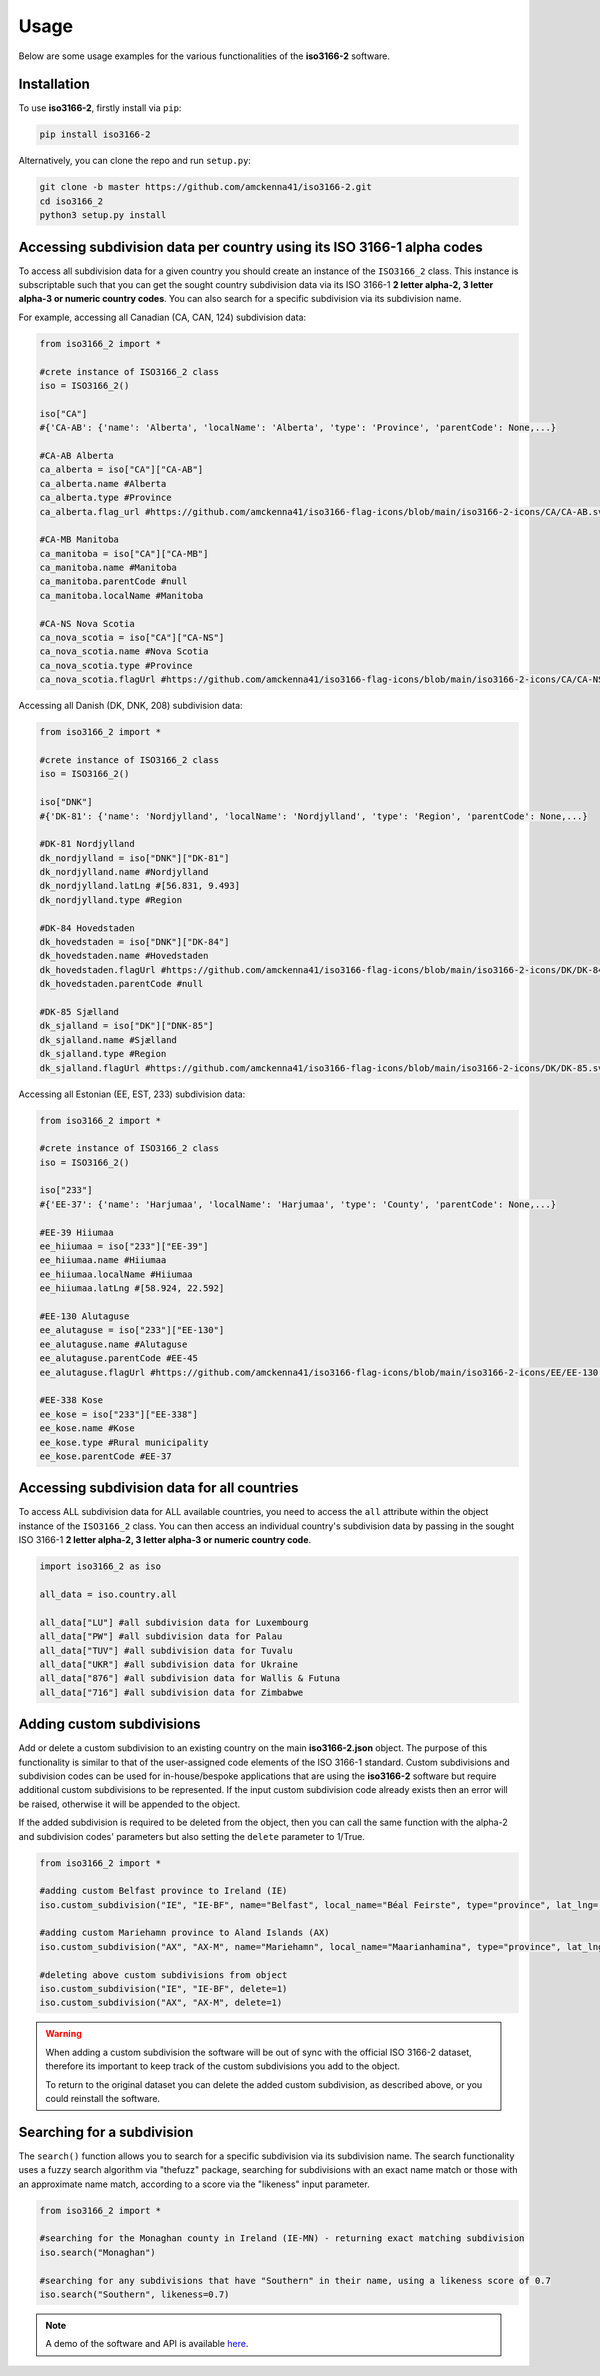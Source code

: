 Usage
=====

Below are some usage examples for the various functionalities of the **iso3166-2** software.

.. _installation:

Installation
------------

To use **iso3166-2**, firstly install via ``pip``:

.. code-block:: console

   pip install iso3166-2

Alternatively, you can clone the repo and run ``setup.py``:

.. code-block:: console

   git clone -b master https://github.com/amckenna41/iso3166-2.git
   cd iso3166_2
   python3 setup.py install

Accessing subdivision data per country using its ISO 3166-1 alpha codes
-----------------------------------------------------------------------
To access all subdivision data for a given country you should create an instance of the ``ISO3166_2`` class. This instance is subscriptable such that you can get 
the sought country subdivision data via its ISO 3166-1 **2 letter alpha-2, 3 letter alpha-3 or numeric country codes**. You can also search for a specific subdivision
via its subdivision name.

For example, accessing all Canadian (CA, CAN, 124) subdivision data:

.. code-block:: python

   from iso3166_2 import *
   
   #crete instance of ISO3166_2 class
   iso = ISO3166_2()

   iso["CA"] 
   #{'CA-AB': {'name': 'Alberta', 'localName': 'Alberta', 'type': 'Province', 'parentCode': None,...}

   #CA-AB Alberta
   ca_alberta = iso["CA"]["CA-AB"]
   ca_alberta.name #Alberta
   ca_alberta.type #Province
   ca_alberta.flag_url #https://github.com/amckenna41/iso3166-flag-icons/blob/main/iso3166-2-icons/CA/CA-AB.svg

   #CA-MB Manitoba
   ca_manitoba = iso["CA"]["CA-MB"]
   ca_manitoba.name #Manitoba
   ca_manitoba.parentCode #null
   ca_manitoba.localName #Manitoba

   #CA-NS Nova Scotia
   ca_nova_scotia = iso["CA"]["CA-NS"]
   ca_nova_scotia.name #Nova Scotia
   ca_nova_scotia.type #Province
   ca_nova_scotia.flagUrl #https://github.com/amckenna41/iso3166-flag-icons/blob/main/iso3166-2-icons/CA/CA-NS.svg

Accessing all Danish (DK, DNK, 208) subdivision data:

.. code-block:: python

   from iso3166_2 import *
   
   #crete instance of ISO3166_2 class
   iso = ISO3166_2()

   iso["DNK"] 
   #{'DK-81': {'name': 'Nordjylland', 'localName': 'Nordjylland', 'type': 'Region', 'parentCode': None,...}

   #DK-81 Nordjylland
   dk_nordjylland = iso["DNK"]["DK-81"]
   dk_nordjylland.name #Nordjylland
   dk_nordjylland.latLng #[56.831, 9.493]
   dk_nordjylland.type #Region

   #DK-84 Hovedstaden
   dk_hovedstaden = iso["DNK"]["DK-84"]
   dk_hovedstaden.name #Hovedstaden
   dk_hovedstaden.flagUrl #https://github.com/amckenna41/iso3166-flag-icons/blob/main/iso3166-2-icons/DK/DK-84.svg
   dk_hovedstaden.parentCode #null

   #DK-85 Sjælland
   dk_sjalland = iso["DK"]["DNK-85"]
   dk_sjalland.name #Sjælland
   dk_sjalland.type #Region
   dk_sjalland.flagUrl #https://github.com/amckenna41/iso3166-flag-icons/blob/main/iso3166-2-icons/DK/DK-85.svg

Accessing all Estonian (EE, EST, 233) subdivision data:

.. code-block:: python

   from iso3166_2 import *
   
   #crete instance of ISO3166_2 class
   iso = ISO3166_2()

   iso["233"]
   #{'EE-37': {'name': 'Harjumaa', 'localName': 'Harjumaa', 'type': 'County', 'parentCode': None,...}

   #EE-39 Hiiumaa
   ee_hiiumaa = iso["233"]["EE-39"]
   ee_hiiumaa.name #Hiiumaa
   ee_hiiumaa.localName #Hiiumaa
   ee_hiiumaa.latLng #[58.924, 22.592]

   #EE-130 Alutaguse
   ee_alutaguse = iso["233"]["EE-130"]
   ee_alutaguse.name #Alutaguse
   ee_alutaguse.parentCode #EE-45
   ee_alutaguse.flagUrl #https://github.com/amckenna41/iso3166-flag-icons/blob/main/iso3166-2-icons/EE/EE-130.svg

   #EE-338 Kose
   ee_kose = iso["233"]["EE-338"]
   ee_kose.name #Kose
   ee_kose.type #Rural municipality
   ee_kose.parentCode #EE-37

Accessing subdivision data for all countries
--------------------------------------------

To access ALL subdivision data for ALL available countries, you need to access the ``all`` attribute within the object instance of the ``ISO3166_2`` class. 
You can then access an individual country's subdivision data by passing in the sought ISO 3166-1 **2 letter alpha-2, 3 letter alpha-3 or numeric country code**.

.. code-block:: python

   import iso3166_2 as iso

   all_data = iso.country.all

   all_data["LU"] #all subdivision data for Luxembourg
   all_data["PW"] #all subdivision data for Palau
   all_data["TUV"] #all subdivision data for Tuvalu
   all_data["UKR"] #all subdivision data for Ukraine
   all_data["876"] #all subdivision data for Wallis & Futuna
   all_data["716"] #all subdivision data for Zimbabwe

Adding custom subdivisions
--------------------------

Add or delete a custom subdivision to an existing country on the main **iso3166-2.json** object. The purpose of this functionality is similar to 
that of the user-assigned code elements of the ISO 3166-1 standard. Custom subdivisions and subdivision codes can be used for in-house/bespoke 
applications that are using the **iso3166-2** software but require additional custom subdivisions to be represented. If the input custom subdivision 
code already exists then an error will be raised, otherwise it will be appended to the object.

If the added subdivision is required to be deleted from the object, then you can call the same function with the alpha-2 and subdivision codes' 
parameters but also setting the ``delete`` parameter to 1/True. 

.. code-block:: python

   from iso3166_2 import *

   #adding custom Belfast province to Ireland (IE)
   iso.custom_subdivision("IE", "IE-BF", name="Belfast", local_name="Béal Feirste", type="province", lat_lng=[54.596, -5.931], parent_code=None, flag_url=None)

   #adding custom Mariehamn province to Aland Islands (AX)
   iso.custom_subdivision("AX", "AX-M", name="Mariehamn", local_name="Maarianhamina", type="province", lat_lng=[60.0969, 19.934], parent_code=None, flag_url=None)

   #deleting above custom subdivisions from object
   iso.custom_subdivision("IE", "IE-BF", delete=1)
   iso.custom_subdivision("AX", "AX-M", delete=1)

.. warning::
    When adding a custom subdivision the software will be out of sync with the official ISO 3166-2 dataset, therefore its important to keep track
    of the custom subdivisions you add to the object. 
    
    To return to the original dataset you can delete the added custom subdivision, as described above, or you could reinstall the software. 

Searching for a subdivision
---------------------------
The ``search()`` function allows you to search for a specific subdivision via its subdivision name. The
search functionality uses a fuzzy search algorithm via "thefuzz" package, searching for subdivisions with
an exact name match or those with an approximate name match, according to a score via the "likeness" input
parameter. 

.. code-block:: python

   from iso3166_2 import *

   #searching for the Monaghan county in Ireland (IE-MN) - returning exact matching subdivision
   iso.search("Monaghan")

   #searching for any subdivisions that have "Southern" in their name, using a likeness score of 0.7
   iso.search("Southern", likeness=0.7)

.. note::
    A demo of the software and API is available `here <https://colab.research.google.com/drive/1btfEx23bgWdkUPiwdwlDqKkmUp1S-_7U?usp=sharing/>`_.